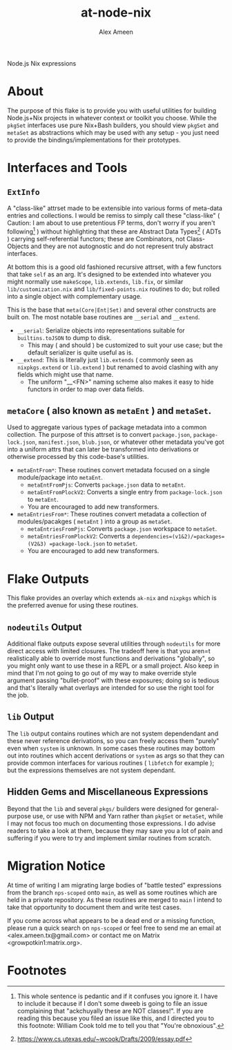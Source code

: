 #+TITLE: at-node-nix
#+AUTHOR: Alex Ameen
#+EMAIL: alex.ameen.tx@gmail.com

Node.js Nix expressions

* About
The purpose of this flake is to provide you with useful utilities for building
Node.js+Nix projects in whatever context or toolkit you choose.
While the =pkgSet= interfaces use pure Nix+Bash builders, you should view =pkgSet= and =metaSet= as abstractions which may be used with any setup - you just need to provide the bindings/implementations for their prototypes.

* Interfaces and Tools
** =ExtInfo=
A "class-like" attrset made to be extensible into various forms of meta-data entries and collections.
I would be remiss to simply call these "class-like" ( Caution: I am about to use pretentious FP terms, don't worry if you aren't following[fn:1] ) without highlighting that these are Abstract Data Types[fn:ADT] ( ADTs ) carrying self-referential functors; these are Combinators, not Class-Objects and they are not autognostic and do not represent truly abstract interfaces.

At bottom this is a good old fashioned recursive attrset, with a few functors that take =self= as an arg.
It's designed to be extended into whatever you might normally use =makeScope=, =lib.extends=, =lib.fix=, or similar ~lib/customization.nix~ and ~lib/fixed-points.nix~ routines to do; but rolled into a single object with complementary usage.

This is the base that =meta(Core|Ent|Set)= and several other constructs are built on.
The most notable base routines are =__serial= and =__extend=.
- =__serial=: Serialize objects into representations suitable for =builtins.toJSON= to dump to disk.
  + This may ( and should ) be customized to suit your use case; but the default serializer is quite useful as is.
- =__extend=: This is literally just =lib.extends= ( commonly seen as =nixpkgs.extend= or =lib.extend= ) but renamed to avoid clashing with any fields which might use that name.
  + The uniform "__<FN>" naming scheme also makes it easy to hide functors in order to map over data fields.

** =metaCore= ( also known as =metaEnt= ) and =metaSet=.
Used to aggregate various types of package metadata into a common collection.
The purpose of this attrset is to convert =package.json=, =package-lock.json=, =manifest.json=, =blub.json=, or whatever other metadata you've got into a uniform attrs that can later be transformed into derivations or otherwise processed by this code-base's utilities.
- =metaEntFrom*=: These routines convert metadata focused on a single module/package into =metaEnt=.
  + =metaEntFromPjs=: Converts =package.json= data to =metaEnt=.
  + =metaEntFromPlockV2=: Converts a single entry from =package-lock.json= to =metaEnt=.
  + You are encouraged to add new transformers.
- =metaEntriesFrom*=: These routines convert metadata a collection of modules/pacakges ( =metaEnt= ) into a group as =metaSet=.
  + =metaEntriesFromPjs=: Converts =package.json= workspace to =metaSet=.
  + =metaEntriesFromPlockV2=: Converts a =dependencies=(v1&2)/=packages=(V2&3) =package-lock.json= to =metaSet=.
  + You are encouraged to add new transformers.

* Flake Outputs
This flake provides an overlay which extends =ak-nix= and =nixpkgs= which is the preferred avenue for using these routines.

** =nodeutils= Output
Additional flake outputs expose several utilities through =nodeutils= for more direct access with limited closures.
The tradeoff here is that you aren=t realistically able to override most functions and derivations "globally", so you might only want to use these in a REPL or a small project.
Also keep in mind that I'm not going to go out of my way to make override style argument passing "bullet-proof" with these exposures; doing so is tedious and that's literally what overlays are intended for so use the right tool for the job.

** =lib= Output
The =lib= output contains routines which are not system dependendant and these never reference derivations, so you can freely access them "purely" even when =system= is unknown.
In some cases these routines may bottom out into routines which accent derivations or =system= as args so that they can provide common interfaces for various routines ( =libfetch= for example ); but the expressions themselves are not system dependant.

** Hidden Gems and Miscellaneous Expressions
Beyond that the =lib= and several ~pkgs/~ builders were designed for general-purpose use, or use with NPM and Yarn rather than =pkgSet= or =metaSet=, while I may not focus too much on documenting those expressions.
I do advise readers to take a look at them, because they may save you a lot of pain and suffering if you were to try and implement similar routines from scratch.

* Migration Notice
At time of writing I am migrating large bodies of "battle tested" expressions from the branch =nps-scoped= onto =main=, as well as some routines which are held in a private repository.
As these routines are merged to =main= I intend to take that opportunity to document them and write test cases.

If you come across what appears to be a dead end or a missing function, please run a quick search on =nps-scoped= or feel free to send me an email at <alex.ameen.tx@gmail.com> or contact me on Matrix <growpotkin1:matrix.org>.

* Footnotes
[fn:ADT] https://www.cs.utexas.edu/~wcook/Drafts/2009/essay.pdf
[fn:1] This whole sentence is pedantic and if it confuses you ignore it. I have to include it because if I don't some dweeb is going to file an issue complaining that "ackchuyally these are NOT classes!". If you are reading this because you filed an issue like this, and I directed you to this footnote: William Cook told me to tell you that "You're obnoxious".
